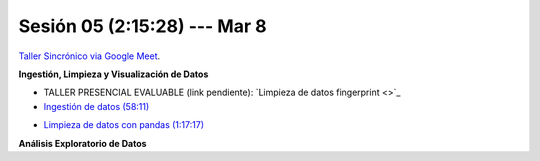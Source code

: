 Sesión 05 (2:15:28) --- Mar 8
-------------------------------------------------------------------------------

`Taller Sincrónico via Google Meet <https://colab.research.google.com/github/jdvelasq/datalabs/blob/master/notebooks/ciencia_de_los_datos/taller_presencial-ingestion_de_datos.ipynb>`_.


**Ingestión, Limpieza y Visualización de Datos**

* TALLER PRESENCIAL EVALUABLE (link pendiente): `Limpieza de datos fingerprint <>`_

* `Ingestión de datos (58:11) <https://jdvelasq.github.io/curso_python_HOWTOs/01_ingestion_de_datos/__index__.html>`_

.. * **LAB** --- `Ingestión de datos, clusters report (link pendiente) <>`_.

* `Limpieza de datos con pandas (1:17:17) <https://jdvelasq.github.io/curso_python_HOWTOs/04_limpieza_de_datos/__index__.html>`_

.. * **LAB** --- `Limpieza de datos, solicitudes de credito (link pendiente) <>`_.

**Análisis Exploratorio de Datos**

.. * `Estadística Descriptiva <jdvelasq.github.io/curso_fundametos_estadistica/02_estadistica_descriptiva/__index__.html>`_

